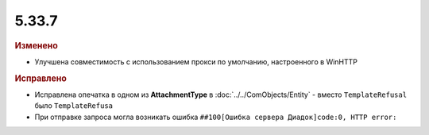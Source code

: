 5.33.7
======


.. feed-entry::
  :date: 2021-04-28

.. rubric:: Изменено

* Улучшена совместимость с использованием прокси по умолчанию, настроенного в WinHTTP


.. rubric:: Исправлено

* Исправлена опечатка в одном из **AttachmentType** в :doc:`../../ComObjects/Entity` - вместо ``TemplateRefusal`` было ``TemplateRefusa``
* При отправке запроса могла возникать ошибка ``##100[Ошибка сервера Диадок]code:0, HTTP error:``
